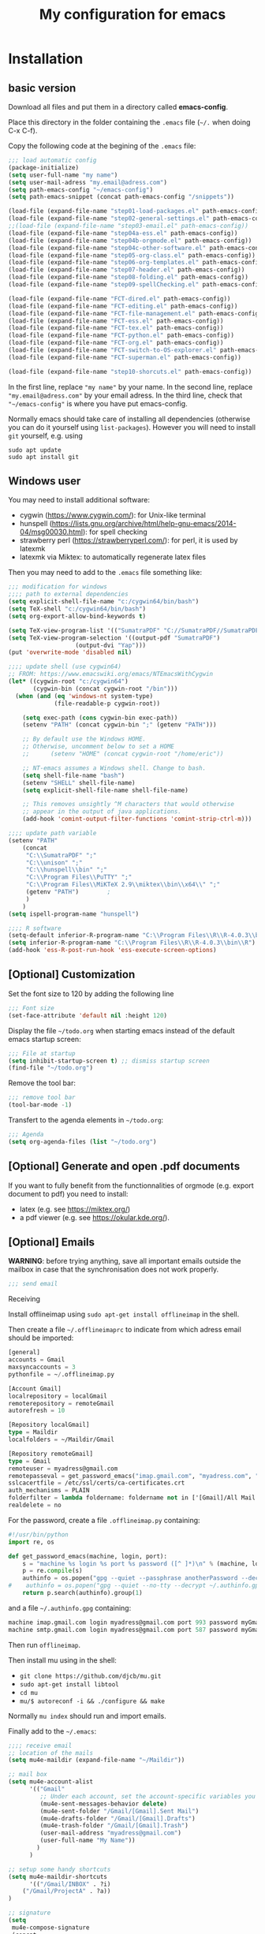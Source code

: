 #+Title: My configuration for emacs
#+LaTeX_CLASS: org-article
#+LaTeX_HEADER:\author{Brice Ozeene}
#+OPTIONS: toc:t

* Installation

** basic version

Download all files and put them in a directory called *emacs-config*.

Place this directory in the folder containing the =.emacs= file (=~/.= when doing C-x C-f).

Copy the following code at the begining of the =.emacs= file:
#+BEGIN_SRC emacs-lisp :export code :eval ever
;;; load automatic config
(package-initialize)
(setq user-full-name "my name")
(setq user-mail-adress "my.email@adress.com")
(setq path-emacs-config "~/emacs-config")
(setq path-emacs-snippet (concat path-emacs-config "/snippets"))

(load-file (expand-file-name "step01-load-packages.el" path-emacs-config))
(load-file (expand-file-name "step02-general-settings.el" path-emacs-config)) 
;;(load-file (expand-file-name "step03-email.el" path-emacs-config))
(load-file (expand-file-name "step04a-ess.el" path-emacs-config)) 
(load-file (expand-file-name "step04b-orgmode.el" path-emacs-config))
(load-file (expand-file-name "step04c-other-software.el" path-emacs-config))
(load-file (expand-file-name "step05-org-class.el" path-emacs-config))
(load-file (expand-file-name "step06-org-templates.el" path-emacs-config))
(load-file (expand-file-name "step07-header.el" path-emacs-config))
(load-file (expand-file-name "step08-folding.el" path-emacs-config))
(load-file (expand-file-name "step09-spellChecking.el" path-emacs-config))

(load-file (expand-file-name "FCT-dired.el" path-emacs-config))
(load-file (expand-file-name "FCT-editing.el" path-emacs-config))
(load-file (expand-file-name "FCT-file-management.el" path-emacs-config))
(load-file (expand-file-name "FCT-ess.el" path-emacs-config))
(load-file (expand-file-name "FCT-tex.el" path-emacs-config))
(load-file (expand-file-name "FCT-python.el" path-emacs-config))
(load-file (expand-file-name "FCT-org.el" path-emacs-config))
(load-file (expand-file-name "FCT-switch-to-OS-explorer.el" path-emacs-config))
(load-file (expand-file-name "FCT-superman.el" path-emacs-config))

(load-file (expand-file-name "step10-shorcuts.el" path-emacs-config))
#+END_SRC
In the first line, replace ="my name"= by your name.
In the second line, replace ="my.email@adress.com"= by your email adress.
In the third line, check that ="~/emacs-config"= is where you have put emacs-config.

Normally emacs should take care of installing all dependencies
(otherwise you can do it yourself using =list-packages=). However you
will need to install =git= yourself, e.g. using
#+BEGIN_SRC shell :export code :eval ever
sudo apt update
sudo apt install git
#+END_SRC

** Windows user

You may need to install additional software:
- cygwin (https://www.cygwin.com/): for Unix-like terminal 
- hunspell (https://lists.gnu.org/archive/html/help-gnu-emacs/2014-04/msg00030.html): for spell checking
- strawberry perl (https://strawberryperl.com/): for perl, it is used by latexmk
- latexmk via Miktex: to automatically regenerate latex files

Then you may need to add to the =.emacs= file something like:
#+BEGIN_SRC emacs-lisp :export code :eval ever
;;; modification for windows
;;;; path to external dependencies
(setq explicit-shell-file-name "c:/cygwin64/bin/bash")
(setq TeX-shell "c:/cygwin64/bin/bash")
(setq org-export-allow-bind-keywords t)

(setq TeX-view-program-list '(("SumatraPDF" "C://SumatraPDF//SumatraPDF.exe %o")))
(setq TeX-view-program-selection '((output-pdf "SumatraPDF")
  				   (output-dvi "Yap")))
(put 'overwrite-mode 'disabled nil)

;;;; update shell (use cygwin64)
;; FROM: https://www.emacswiki.org/emacs/NTEmacsWithCygwin
(let* ((cygwin-root "c:/cygwin64")
       (cygwin-bin (concat cygwin-root "/bin")))
  (when (and (eq 'windows-nt system-type)
             (file-readable-p cygwin-root))

    (setq exec-path (cons cygwin-bin exec-path))
    (setenv "PATH" (concat cygwin-bin ";" (getenv "PATH")))

    ;; By default use the Windows HOME.
    ;; Otherwise, uncomment below to set a HOME
    ;;      (setenv "HOME" (concat cygwin-root "/home/eric"))

    ;; NT-emacs assumes a Windows shell. Change to bash.
    (setq shell-file-name "bash")
    (setenv "SHELL" shell-file-name) 
    (setq explicit-shell-file-name shell-file-name) 

    ;; This removes unsightly ^M characters that would otherwise
    ;; appear in the output of java applications.
    (add-hook 'comint-output-filter-functions 'comint-strip-ctrl-m)))

;;;; update path variable
(setenv "PATH"
 	(concat
 	 "C:\\SumatraPDF" ";"
 	 "C:\\unison" ";"
 	 "C:\\hunspell\\bin" ";"
 	 "C:\\Program Files\\PuTTY" ";"
 	 "C:\\Program Files\\MiKTeX 2.9\\miktex\\bin\\x64\\" ";"
 	 (getenv "PATH")		;
 	 )
 	)
(setq ispell-program-name "hunspell")

;;;; R software
(setq-default inferior-R-program-name "C:\\Program Files\\R\\R-4.0.3\\bin\\Rterm.exe")
(setq inferior-R-program-name "C:\\Program Files\\R\\R-4.0.3\\bin\\R")
(add-hook 'ess-R-post-run-hook 'ess-execute-screen-options)
#+END_SRC


** [Optional] Customization

Set the font size to 120 by adding the following line
#+BEGIN_SRC emacs-lisp :export code :eval ever
;;; Font size
(set-face-attribute 'default nil :height 120)
#+END_SRC

Display the file =~/todo.org= when starting emacs instead of the
default emacs startup screen:
#+BEGIN_SRC emacs-lisp :export code :eval ever
;;; File at startup
(setq inhibit-startup-screen t) ;; dismiss startup screen
(find-file "~/todo.org")
#+END_SRC

Remove the tool bar:
#+BEGIN_SRC emacs-lisp :export code :eval ever
;;; remove tool bar
(tool-bar-mode -1)
#+END_SRC

Transfert to the agenda elements in =~/todo.org=:
#+BEGIN_SRC emacs-lisp :export code :eval ever
;;; Agenda
(setq org-agenda-files (list "~/todo.org")
#+END_SRC

** [Optional] Generate and open .pdf documents

If you want to fully benefit from the functionnalities of orgmode
(e.g. export document to pdf) you need to install:
- latex (e.g. see https://miktex.org/) 
- a pdf viewer (e.g. see https://okular.kde.org/).
  
** [Optional] Emails

*WARNING*: before trying anything, save all important emails outside the
mailbox in case that the synchronisation does not work properly.
#+BEGIN_SRC emacs-lisp :export code :eval ever
;;; send email
#+END_SRC

**** Receiving
Install offlineimap using =sudo apt-get install offlineimap= in the
shell.

Then create a file =~/.offlineimaprc= to indicate from which adress
email should be imported:
#+BEGIN_SRC emacs-lisp :export code :eval ever
[general]
accounts = Gmail
maxsyncaccounts = 3
pythonfile = ~/.offlineimap.py

[Account Gmail]
localrepository = localGmail
remoterepository = remoteGmail
autorefresh = 10

[Repository localGmail]
type = Maildir
localfolders = ~/Maildir/Gmail

[Repository remoteGmail]
type = Gmail
remoteuser = myadress@gmail.com
remotepasseval = get_password_emacs("imap.gmail.com", "myadress.com", "993")
sslcacertfile = /etc/ssl/certs/ca-certificates.crt
auth_mechanisms = PLAIN
folderfilter = lambda foldername: foldername not in ['[Gmail]/All Mail', '[Gmail]/Starred', '[Gmail]/Important']
realdelete = no
#+END_SRC

For the password, create a file =.offlineimap.py= containing:
#+BEGIN_SRC python :export code :eval ever
#!/usr/bin/python
import re, os

def get_password_emacs(machine, login, port):
    s = "machine %s login %s port %s password ([^ ]*)\n" % (machine, login, port)
    p = re.compile(s)
    authinfo = os.popen("gpg --quiet --passphrase anotherPassword --decrypt ~/.authinfo.gpg").read()#
#    authinfo = os.popen("gpg --quiet --no-tty --decrypt ~/.authinfo.gpg").read()
    return p.search(authinfo).group(1)
#+END_SRC
and a file =~/.authinfo.gpg= containing:
#+BEGIN_SRC emacs-lisp :export code :eval ever
machine imap.gmail.com login myadress@gmail.com port 993 password myGmailPassword
machine smtp.gmail.com login myadress@gmail.com port 587 password myGmailPassword
#+END_SRC

Then run =offlineimap=.

Then install mu using in the shell:
- =git clone https://github.com/djcb/mu.git=
- =sudo apt-get install libtool=
- =cd mu=
- =mu/$ autoreconf -i && ./configure && make=
Normally =mu index= should run and import emails.

Finally add to the =~/.emacs=:
#+BEGIN_SRC emacs-lisp :export code :eval ever
;;;; receive email
;; location of the mails
(setq mu4e-maildir (expand-file-name "~/Maildir"))

;; mail box
(setq mu4e-account-alist
      '(("Gmail"
         ;; Under each account, set the account-specific variables you want.
         (mu4e-sent-messages-behavior delete)
         (mu4e-sent-folder "/Gmail/[Gmail].Sent Mail")
         (mu4e-drafts-folder "/Gmail/[Gmail].Drafts")
         (mu4e-trash-folder "/Gmail/[Gmail].Trash")
         (user-mail-address "myadress@gmail.com")
         (user-full-name "My Name"))
       	)
      )

;; setup some handy shortcuts
(setq mu4e-maildir-shortcuts
      '(("/Gmail/INBOX" . ?i)
	("/Gmail/ProjectA" . ?a))
)

;; signature
(setq
 mu4e-compose-signature
 (concat
  "My Name \n"
  "myadress@gmail.com\n")
 )
#+END_SRC

**** Sending
Create a file =~/.authinfo.gpg= to indicate from which adress emails
can be sent:
#+BEGIN_SRC emacs-lisp :export code :eval ever
machine imap.gmail.com login myadress@gmail.com port 993 password myGmailPassword
machine smtp.gmail.com login myadress@gmail.com port 587 password myGmailPassword
#+END_SRC
and add in the =.emacs=:
#+BEGIN_SRC emacs-lisp :export code :eval ever
;;;; send email
(require 'smtpmail)

(setq message-send-mail-function 'smtpmail-send-it
     starttls-use-gnutls t
     smtpmail-starttls-credentials
     '(("smtp.gmail.com" 587 nil nil))
     smtpmail-auth-credentials
     (expand-file-name "~/.authinfo.gpg")
     smtpmail-default-smtp-server "smtp.gmail.com"
     smtpmail-smtp-server "smtp.gmail.com"
     smtpmail-smtp-service 587
     smtpmail-debug-info t)
#+END_SRC

* Key binding
See the file [[https://github.com/bozenne/emacs-config/blob/master/extendedCommands.org][extendedCommands.org]]

* Credit

A major part of configuration comes from [[https://github.com/tagteam/emacs-genome][emacs-genome]] (thanks
thomas!!!). In particular all the functions contained in the file
=FCT-superman.el= are directly copied from emacs-genome.

# https://github.com/alhassy/ElispCheatSheet/blob/master/CheatSheet.pdf
